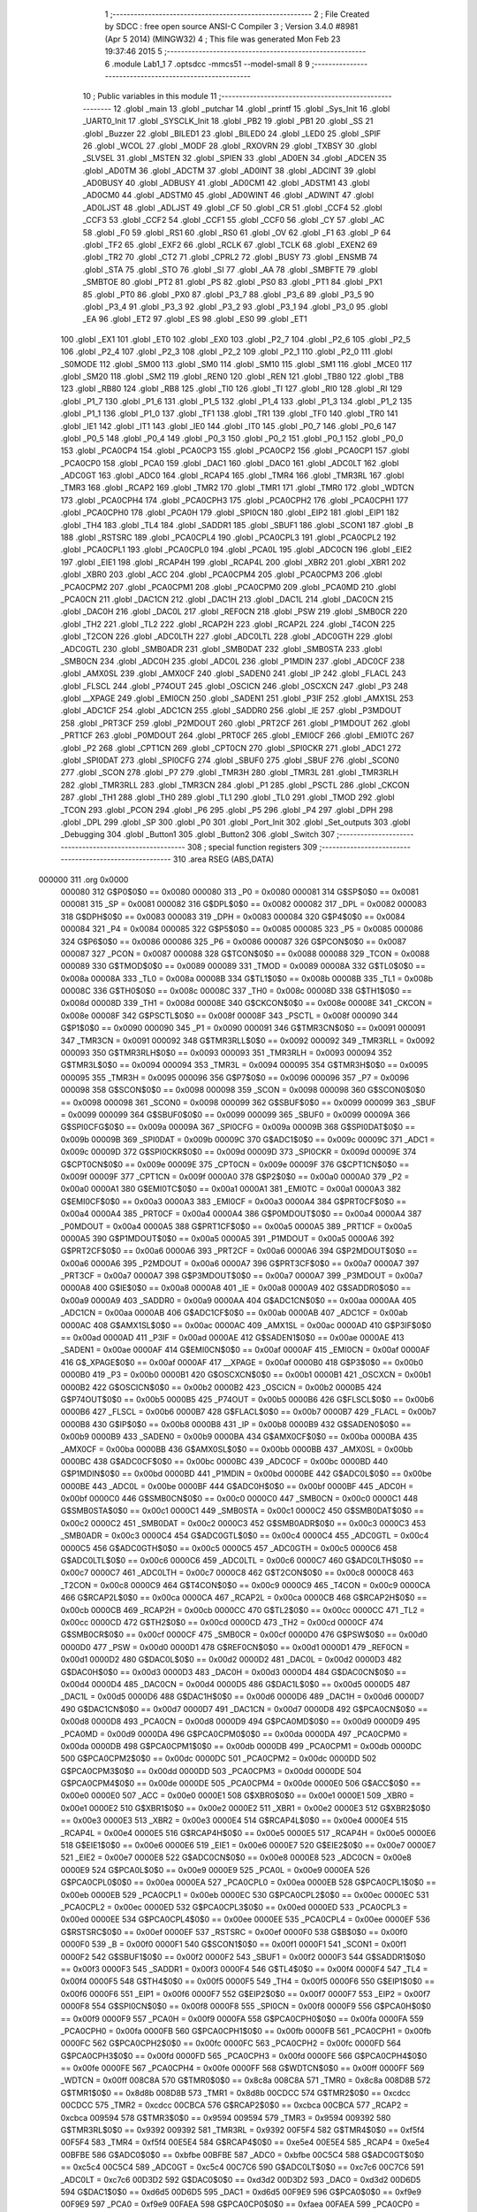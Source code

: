                                       1 ;--------------------------------------------------------
                                      2 ; File Created by SDCC : free open source ANSI-C Compiler
                                      3 ; Version 3.4.0 #8981 (Apr  5 2014) (MINGW32)
                                      4 ; This file was generated Mon Feb 23 19:37:46 2015
                                      5 ;--------------------------------------------------------
                                      6 	.module Lab1_1
                                      7 	.optsdcc -mmcs51 --model-small
                                      8 	
                                      9 ;--------------------------------------------------------
                                     10 ; Public variables in this module
                                     11 ;--------------------------------------------------------
                                     12 	.globl _main
                                     13 	.globl _putchar
                                     14 	.globl _printf
                                     15 	.globl _Sys_Init
                                     16 	.globl _UART0_Init
                                     17 	.globl _SYSCLK_Init
                                     18 	.globl _PB2
                                     19 	.globl _PB1
                                     20 	.globl _SS
                                     21 	.globl _Buzzer
                                     22 	.globl _BILED1
                                     23 	.globl _BILED0
                                     24 	.globl _LED0
                                     25 	.globl _SPIF
                                     26 	.globl _WCOL
                                     27 	.globl _MODF
                                     28 	.globl _RXOVRN
                                     29 	.globl _TXBSY
                                     30 	.globl _SLVSEL
                                     31 	.globl _MSTEN
                                     32 	.globl _SPIEN
                                     33 	.globl _AD0EN
                                     34 	.globl _ADCEN
                                     35 	.globl _AD0TM
                                     36 	.globl _ADCTM
                                     37 	.globl _AD0INT
                                     38 	.globl _ADCINT
                                     39 	.globl _AD0BUSY
                                     40 	.globl _ADBUSY
                                     41 	.globl _AD0CM1
                                     42 	.globl _ADSTM1
                                     43 	.globl _AD0CM0
                                     44 	.globl _ADSTM0
                                     45 	.globl _AD0WINT
                                     46 	.globl _ADWINT
                                     47 	.globl _AD0LJST
                                     48 	.globl _ADLJST
                                     49 	.globl _CF
                                     50 	.globl _CR
                                     51 	.globl _CCF4
                                     52 	.globl _CCF3
                                     53 	.globl _CCF2
                                     54 	.globl _CCF1
                                     55 	.globl _CCF0
                                     56 	.globl _CY
                                     57 	.globl _AC
                                     58 	.globl _F0
                                     59 	.globl _RS1
                                     60 	.globl _RS0
                                     61 	.globl _OV
                                     62 	.globl _F1
                                     63 	.globl _P
                                     64 	.globl _TF2
                                     65 	.globl _EXF2
                                     66 	.globl _RCLK
                                     67 	.globl _TCLK
                                     68 	.globl _EXEN2
                                     69 	.globl _TR2
                                     70 	.globl _CT2
                                     71 	.globl _CPRL2
                                     72 	.globl _BUSY
                                     73 	.globl _ENSMB
                                     74 	.globl _STA
                                     75 	.globl _STO
                                     76 	.globl _SI
                                     77 	.globl _AA
                                     78 	.globl _SMBFTE
                                     79 	.globl _SMBTOE
                                     80 	.globl _PT2
                                     81 	.globl _PS
                                     82 	.globl _PS0
                                     83 	.globl _PT1
                                     84 	.globl _PX1
                                     85 	.globl _PT0
                                     86 	.globl _PX0
                                     87 	.globl _P3_7
                                     88 	.globl _P3_6
                                     89 	.globl _P3_5
                                     90 	.globl _P3_4
                                     91 	.globl _P3_3
                                     92 	.globl _P3_2
                                     93 	.globl _P3_1
                                     94 	.globl _P3_0
                                     95 	.globl _EA
                                     96 	.globl _ET2
                                     97 	.globl _ES
                                     98 	.globl _ES0
                                     99 	.globl _ET1
                                    100 	.globl _EX1
                                    101 	.globl _ET0
                                    102 	.globl _EX0
                                    103 	.globl _P2_7
                                    104 	.globl _P2_6
                                    105 	.globl _P2_5
                                    106 	.globl _P2_4
                                    107 	.globl _P2_3
                                    108 	.globl _P2_2
                                    109 	.globl _P2_1
                                    110 	.globl _P2_0
                                    111 	.globl _S0MODE
                                    112 	.globl _SM00
                                    113 	.globl _SM0
                                    114 	.globl _SM10
                                    115 	.globl _SM1
                                    116 	.globl _MCE0
                                    117 	.globl _SM20
                                    118 	.globl _SM2
                                    119 	.globl _REN0
                                    120 	.globl _REN
                                    121 	.globl _TB80
                                    122 	.globl _TB8
                                    123 	.globl _RB80
                                    124 	.globl _RB8
                                    125 	.globl _TI0
                                    126 	.globl _TI
                                    127 	.globl _RI0
                                    128 	.globl _RI
                                    129 	.globl _P1_7
                                    130 	.globl _P1_6
                                    131 	.globl _P1_5
                                    132 	.globl _P1_4
                                    133 	.globl _P1_3
                                    134 	.globl _P1_2
                                    135 	.globl _P1_1
                                    136 	.globl _P1_0
                                    137 	.globl _TF1
                                    138 	.globl _TR1
                                    139 	.globl _TF0
                                    140 	.globl _TR0
                                    141 	.globl _IE1
                                    142 	.globl _IT1
                                    143 	.globl _IE0
                                    144 	.globl _IT0
                                    145 	.globl _P0_7
                                    146 	.globl _P0_6
                                    147 	.globl _P0_5
                                    148 	.globl _P0_4
                                    149 	.globl _P0_3
                                    150 	.globl _P0_2
                                    151 	.globl _P0_1
                                    152 	.globl _P0_0
                                    153 	.globl _PCA0CP4
                                    154 	.globl _PCA0CP3
                                    155 	.globl _PCA0CP2
                                    156 	.globl _PCA0CP1
                                    157 	.globl _PCA0CP0
                                    158 	.globl _PCA0
                                    159 	.globl _DAC1
                                    160 	.globl _DAC0
                                    161 	.globl _ADC0LT
                                    162 	.globl _ADC0GT
                                    163 	.globl _ADC0
                                    164 	.globl _RCAP4
                                    165 	.globl _TMR4
                                    166 	.globl _TMR3RL
                                    167 	.globl _TMR3
                                    168 	.globl _RCAP2
                                    169 	.globl _TMR2
                                    170 	.globl _TMR1
                                    171 	.globl _TMR0
                                    172 	.globl _WDTCN
                                    173 	.globl _PCA0CPH4
                                    174 	.globl _PCA0CPH3
                                    175 	.globl _PCA0CPH2
                                    176 	.globl _PCA0CPH1
                                    177 	.globl _PCA0CPH0
                                    178 	.globl _PCA0H
                                    179 	.globl _SPI0CN
                                    180 	.globl _EIP2
                                    181 	.globl _EIP1
                                    182 	.globl _TH4
                                    183 	.globl _TL4
                                    184 	.globl _SADDR1
                                    185 	.globl _SBUF1
                                    186 	.globl _SCON1
                                    187 	.globl _B
                                    188 	.globl _RSTSRC
                                    189 	.globl _PCA0CPL4
                                    190 	.globl _PCA0CPL3
                                    191 	.globl _PCA0CPL2
                                    192 	.globl _PCA0CPL1
                                    193 	.globl _PCA0CPL0
                                    194 	.globl _PCA0L
                                    195 	.globl _ADC0CN
                                    196 	.globl _EIE2
                                    197 	.globl _EIE1
                                    198 	.globl _RCAP4H
                                    199 	.globl _RCAP4L
                                    200 	.globl _XBR2
                                    201 	.globl _XBR1
                                    202 	.globl _XBR0
                                    203 	.globl _ACC
                                    204 	.globl _PCA0CPM4
                                    205 	.globl _PCA0CPM3
                                    206 	.globl _PCA0CPM2
                                    207 	.globl _PCA0CPM1
                                    208 	.globl _PCA0CPM0
                                    209 	.globl _PCA0MD
                                    210 	.globl _PCA0CN
                                    211 	.globl _DAC1CN
                                    212 	.globl _DAC1H
                                    213 	.globl _DAC1L
                                    214 	.globl _DAC0CN
                                    215 	.globl _DAC0H
                                    216 	.globl _DAC0L
                                    217 	.globl _REF0CN
                                    218 	.globl _PSW
                                    219 	.globl _SMB0CR
                                    220 	.globl _TH2
                                    221 	.globl _TL2
                                    222 	.globl _RCAP2H
                                    223 	.globl _RCAP2L
                                    224 	.globl _T4CON
                                    225 	.globl _T2CON
                                    226 	.globl _ADC0LTH
                                    227 	.globl _ADC0LTL
                                    228 	.globl _ADC0GTH
                                    229 	.globl _ADC0GTL
                                    230 	.globl _SMB0ADR
                                    231 	.globl _SMB0DAT
                                    232 	.globl _SMB0STA
                                    233 	.globl _SMB0CN
                                    234 	.globl _ADC0H
                                    235 	.globl _ADC0L
                                    236 	.globl _P1MDIN
                                    237 	.globl _ADC0CF
                                    238 	.globl _AMX0SL
                                    239 	.globl _AMX0CF
                                    240 	.globl _SADEN0
                                    241 	.globl _IP
                                    242 	.globl _FLACL
                                    243 	.globl _FLSCL
                                    244 	.globl _P74OUT
                                    245 	.globl _OSCICN
                                    246 	.globl _OSCXCN
                                    247 	.globl _P3
                                    248 	.globl __XPAGE
                                    249 	.globl _EMI0CN
                                    250 	.globl _SADEN1
                                    251 	.globl _P3IF
                                    252 	.globl _AMX1SL
                                    253 	.globl _ADC1CF
                                    254 	.globl _ADC1CN
                                    255 	.globl _SADDR0
                                    256 	.globl _IE
                                    257 	.globl _P3MDOUT
                                    258 	.globl _PRT3CF
                                    259 	.globl _P2MDOUT
                                    260 	.globl _PRT2CF
                                    261 	.globl _P1MDOUT
                                    262 	.globl _PRT1CF
                                    263 	.globl _P0MDOUT
                                    264 	.globl _PRT0CF
                                    265 	.globl _EMI0CF
                                    266 	.globl _EMI0TC
                                    267 	.globl _P2
                                    268 	.globl _CPT1CN
                                    269 	.globl _CPT0CN
                                    270 	.globl _SPI0CKR
                                    271 	.globl _ADC1
                                    272 	.globl _SPI0DAT
                                    273 	.globl _SPI0CFG
                                    274 	.globl _SBUF0
                                    275 	.globl _SBUF
                                    276 	.globl _SCON0
                                    277 	.globl _SCON
                                    278 	.globl _P7
                                    279 	.globl _TMR3H
                                    280 	.globl _TMR3L
                                    281 	.globl _TMR3RLH
                                    282 	.globl _TMR3RLL
                                    283 	.globl _TMR3CN
                                    284 	.globl _P1
                                    285 	.globl _PSCTL
                                    286 	.globl _CKCON
                                    287 	.globl _TH1
                                    288 	.globl _TH0
                                    289 	.globl _TL1
                                    290 	.globl _TL0
                                    291 	.globl _TMOD
                                    292 	.globl _TCON
                                    293 	.globl _PCON
                                    294 	.globl _P6
                                    295 	.globl _P5
                                    296 	.globl _P4
                                    297 	.globl _DPH
                                    298 	.globl _DPL
                                    299 	.globl _SP
                                    300 	.globl _P0
                                    301 	.globl _Port_Init
                                    302 	.globl _Set_outputs
                                    303 	.globl _Debugging
                                    304 	.globl _Button1
                                    305 	.globl _Button2
                                    306 	.globl _Switch
                                    307 ;--------------------------------------------------------
                                    308 ; special function registers
                                    309 ;--------------------------------------------------------
                                    310 	.area RSEG    (ABS,DATA)
      000000                        311 	.org 0x0000
                           000080   312 G$P0$0$0 == 0x0080
                           000080   313 _P0	=	0x0080
                           000081   314 G$SP$0$0 == 0x0081
                           000081   315 _SP	=	0x0081
                           000082   316 G$DPL$0$0 == 0x0082
                           000082   317 _DPL	=	0x0082
                           000083   318 G$DPH$0$0 == 0x0083
                           000083   319 _DPH	=	0x0083
                           000084   320 G$P4$0$0 == 0x0084
                           000084   321 _P4	=	0x0084
                           000085   322 G$P5$0$0 == 0x0085
                           000085   323 _P5	=	0x0085
                           000086   324 G$P6$0$0 == 0x0086
                           000086   325 _P6	=	0x0086
                           000087   326 G$PCON$0$0 == 0x0087
                           000087   327 _PCON	=	0x0087
                           000088   328 G$TCON$0$0 == 0x0088
                           000088   329 _TCON	=	0x0088
                           000089   330 G$TMOD$0$0 == 0x0089
                           000089   331 _TMOD	=	0x0089
                           00008A   332 G$TL0$0$0 == 0x008a
                           00008A   333 _TL0	=	0x008a
                           00008B   334 G$TL1$0$0 == 0x008b
                           00008B   335 _TL1	=	0x008b
                           00008C   336 G$TH0$0$0 == 0x008c
                           00008C   337 _TH0	=	0x008c
                           00008D   338 G$TH1$0$0 == 0x008d
                           00008D   339 _TH1	=	0x008d
                           00008E   340 G$CKCON$0$0 == 0x008e
                           00008E   341 _CKCON	=	0x008e
                           00008F   342 G$PSCTL$0$0 == 0x008f
                           00008F   343 _PSCTL	=	0x008f
                           000090   344 G$P1$0$0 == 0x0090
                           000090   345 _P1	=	0x0090
                           000091   346 G$TMR3CN$0$0 == 0x0091
                           000091   347 _TMR3CN	=	0x0091
                           000092   348 G$TMR3RLL$0$0 == 0x0092
                           000092   349 _TMR3RLL	=	0x0092
                           000093   350 G$TMR3RLH$0$0 == 0x0093
                           000093   351 _TMR3RLH	=	0x0093
                           000094   352 G$TMR3L$0$0 == 0x0094
                           000094   353 _TMR3L	=	0x0094
                           000095   354 G$TMR3H$0$0 == 0x0095
                           000095   355 _TMR3H	=	0x0095
                           000096   356 G$P7$0$0 == 0x0096
                           000096   357 _P7	=	0x0096
                           000098   358 G$SCON$0$0 == 0x0098
                           000098   359 _SCON	=	0x0098
                           000098   360 G$SCON0$0$0 == 0x0098
                           000098   361 _SCON0	=	0x0098
                           000099   362 G$SBUF$0$0 == 0x0099
                           000099   363 _SBUF	=	0x0099
                           000099   364 G$SBUF0$0$0 == 0x0099
                           000099   365 _SBUF0	=	0x0099
                           00009A   366 G$SPI0CFG$0$0 == 0x009a
                           00009A   367 _SPI0CFG	=	0x009a
                           00009B   368 G$SPI0DAT$0$0 == 0x009b
                           00009B   369 _SPI0DAT	=	0x009b
                           00009C   370 G$ADC1$0$0 == 0x009c
                           00009C   371 _ADC1	=	0x009c
                           00009D   372 G$SPI0CKR$0$0 == 0x009d
                           00009D   373 _SPI0CKR	=	0x009d
                           00009E   374 G$CPT0CN$0$0 == 0x009e
                           00009E   375 _CPT0CN	=	0x009e
                           00009F   376 G$CPT1CN$0$0 == 0x009f
                           00009F   377 _CPT1CN	=	0x009f
                           0000A0   378 G$P2$0$0 == 0x00a0
                           0000A0   379 _P2	=	0x00a0
                           0000A1   380 G$EMI0TC$0$0 == 0x00a1
                           0000A1   381 _EMI0TC	=	0x00a1
                           0000A3   382 G$EMI0CF$0$0 == 0x00a3
                           0000A3   383 _EMI0CF	=	0x00a3
                           0000A4   384 G$PRT0CF$0$0 == 0x00a4
                           0000A4   385 _PRT0CF	=	0x00a4
                           0000A4   386 G$P0MDOUT$0$0 == 0x00a4
                           0000A4   387 _P0MDOUT	=	0x00a4
                           0000A5   388 G$PRT1CF$0$0 == 0x00a5
                           0000A5   389 _PRT1CF	=	0x00a5
                           0000A5   390 G$P1MDOUT$0$0 == 0x00a5
                           0000A5   391 _P1MDOUT	=	0x00a5
                           0000A6   392 G$PRT2CF$0$0 == 0x00a6
                           0000A6   393 _PRT2CF	=	0x00a6
                           0000A6   394 G$P2MDOUT$0$0 == 0x00a6
                           0000A6   395 _P2MDOUT	=	0x00a6
                           0000A7   396 G$PRT3CF$0$0 == 0x00a7
                           0000A7   397 _PRT3CF	=	0x00a7
                           0000A7   398 G$P3MDOUT$0$0 == 0x00a7
                           0000A7   399 _P3MDOUT	=	0x00a7
                           0000A8   400 G$IE$0$0 == 0x00a8
                           0000A8   401 _IE	=	0x00a8
                           0000A9   402 G$SADDR0$0$0 == 0x00a9
                           0000A9   403 _SADDR0	=	0x00a9
                           0000AA   404 G$ADC1CN$0$0 == 0x00aa
                           0000AA   405 _ADC1CN	=	0x00aa
                           0000AB   406 G$ADC1CF$0$0 == 0x00ab
                           0000AB   407 _ADC1CF	=	0x00ab
                           0000AC   408 G$AMX1SL$0$0 == 0x00ac
                           0000AC   409 _AMX1SL	=	0x00ac
                           0000AD   410 G$P3IF$0$0 == 0x00ad
                           0000AD   411 _P3IF	=	0x00ad
                           0000AE   412 G$SADEN1$0$0 == 0x00ae
                           0000AE   413 _SADEN1	=	0x00ae
                           0000AF   414 G$EMI0CN$0$0 == 0x00af
                           0000AF   415 _EMI0CN	=	0x00af
                           0000AF   416 G$_XPAGE$0$0 == 0x00af
                           0000AF   417 __XPAGE	=	0x00af
                           0000B0   418 G$P3$0$0 == 0x00b0
                           0000B0   419 _P3	=	0x00b0
                           0000B1   420 G$OSCXCN$0$0 == 0x00b1
                           0000B1   421 _OSCXCN	=	0x00b1
                           0000B2   422 G$OSCICN$0$0 == 0x00b2
                           0000B2   423 _OSCICN	=	0x00b2
                           0000B5   424 G$P74OUT$0$0 == 0x00b5
                           0000B5   425 _P74OUT	=	0x00b5
                           0000B6   426 G$FLSCL$0$0 == 0x00b6
                           0000B6   427 _FLSCL	=	0x00b6
                           0000B7   428 G$FLACL$0$0 == 0x00b7
                           0000B7   429 _FLACL	=	0x00b7
                           0000B8   430 G$IP$0$0 == 0x00b8
                           0000B8   431 _IP	=	0x00b8
                           0000B9   432 G$SADEN0$0$0 == 0x00b9
                           0000B9   433 _SADEN0	=	0x00b9
                           0000BA   434 G$AMX0CF$0$0 == 0x00ba
                           0000BA   435 _AMX0CF	=	0x00ba
                           0000BB   436 G$AMX0SL$0$0 == 0x00bb
                           0000BB   437 _AMX0SL	=	0x00bb
                           0000BC   438 G$ADC0CF$0$0 == 0x00bc
                           0000BC   439 _ADC0CF	=	0x00bc
                           0000BD   440 G$P1MDIN$0$0 == 0x00bd
                           0000BD   441 _P1MDIN	=	0x00bd
                           0000BE   442 G$ADC0L$0$0 == 0x00be
                           0000BE   443 _ADC0L	=	0x00be
                           0000BF   444 G$ADC0H$0$0 == 0x00bf
                           0000BF   445 _ADC0H	=	0x00bf
                           0000C0   446 G$SMB0CN$0$0 == 0x00c0
                           0000C0   447 _SMB0CN	=	0x00c0
                           0000C1   448 G$SMB0STA$0$0 == 0x00c1
                           0000C1   449 _SMB0STA	=	0x00c1
                           0000C2   450 G$SMB0DAT$0$0 == 0x00c2
                           0000C2   451 _SMB0DAT	=	0x00c2
                           0000C3   452 G$SMB0ADR$0$0 == 0x00c3
                           0000C3   453 _SMB0ADR	=	0x00c3
                           0000C4   454 G$ADC0GTL$0$0 == 0x00c4
                           0000C4   455 _ADC0GTL	=	0x00c4
                           0000C5   456 G$ADC0GTH$0$0 == 0x00c5
                           0000C5   457 _ADC0GTH	=	0x00c5
                           0000C6   458 G$ADC0LTL$0$0 == 0x00c6
                           0000C6   459 _ADC0LTL	=	0x00c6
                           0000C7   460 G$ADC0LTH$0$0 == 0x00c7
                           0000C7   461 _ADC0LTH	=	0x00c7
                           0000C8   462 G$T2CON$0$0 == 0x00c8
                           0000C8   463 _T2CON	=	0x00c8
                           0000C9   464 G$T4CON$0$0 == 0x00c9
                           0000C9   465 _T4CON	=	0x00c9
                           0000CA   466 G$RCAP2L$0$0 == 0x00ca
                           0000CA   467 _RCAP2L	=	0x00ca
                           0000CB   468 G$RCAP2H$0$0 == 0x00cb
                           0000CB   469 _RCAP2H	=	0x00cb
                           0000CC   470 G$TL2$0$0 == 0x00cc
                           0000CC   471 _TL2	=	0x00cc
                           0000CD   472 G$TH2$0$0 == 0x00cd
                           0000CD   473 _TH2	=	0x00cd
                           0000CF   474 G$SMB0CR$0$0 == 0x00cf
                           0000CF   475 _SMB0CR	=	0x00cf
                           0000D0   476 G$PSW$0$0 == 0x00d0
                           0000D0   477 _PSW	=	0x00d0
                           0000D1   478 G$REF0CN$0$0 == 0x00d1
                           0000D1   479 _REF0CN	=	0x00d1
                           0000D2   480 G$DAC0L$0$0 == 0x00d2
                           0000D2   481 _DAC0L	=	0x00d2
                           0000D3   482 G$DAC0H$0$0 == 0x00d3
                           0000D3   483 _DAC0H	=	0x00d3
                           0000D4   484 G$DAC0CN$0$0 == 0x00d4
                           0000D4   485 _DAC0CN	=	0x00d4
                           0000D5   486 G$DAC1L$0$0 == 0x00d5
                           0000D5   487 _DAC1L	=	0x00d5
                           0000D6   488 G$DAC1H$0$0 == 0x00d6
                           0000D6   489 _DAC1H	=	0x00d6
                           0000D7   490 G$DAC1CN$0$0 == 0x00d7
                           0000D7   491 _DAC1CN	=	0x00d7
                           0000D8   492 G$PCA0CN$0$0 == 0x00d8
                           0000D8   493 _PCA0CN	=	0x00d8
                           0000D9   494 G$PCA0MD$0$0 == 0x00d9
                           0000D9   495 _PCA0MD	=	0x00d9
                           0000DA   496 G$PCA0CPM0$0$0 == 0x00da
                           0000DA   497 _PCA0CPM0	=	0x00da
                           0000DB   498 G$PCA0CPM1$0$0 == 0x00db
                           0000DB   499 _PCA0CPM1	=	0x00db
                           0000DC   500 G$PCA0CPM2$0$0 == 0x00dc
                           0000DC   501 _PCA0CPM2	=	0x00dc
                           0000DD   502 G$PCA0CPM3$0$0 == 0x00dd
                           0000DD   503 _PCA0CPM3	=	0x00dd
                           0000DE   504 G$PCA0CPM4$0$0 == 0x00de
                           0000DE   505 _PCA0CPM4	=	0x00de
                           0000E0   506 G$ACC$0$0 == 0x00e0
                           0000E0   507 _ACC	=	0x00e0
                           0000E1   508 G$XBR0$0$0 == 0x00e1
                           0000E1   509 _XBR0	=	0x00e1
                           0000E2   510 G$XBR1$0$0 == 0x00e2
                           0000E2   511 _XBR1	=	0x00e2
                           0000E3   512 G$XBR2$0$0 == 0x00e3
                           0000E3   513 _XBR2	=	0x00e3
                           0000E4   514 G$RCAP4L$0$0 == 0x00e4
                           0000E4   515 _RCAP4L	=	0x00e4
                           0000E5   516 G$RCAP4H$0$0 == 0x00e5
                           0000E5   517 _RCAP4H	=	0x00e5
                           0000E6   518 G$EIE1$0$0 == 0x00e6
                           0000E6   519 _EIE1	=	0x00e6
                           0000E7   520 G$EIE2$0$0 == 0x00e7
                           0000E7   521 _EIE2	=	0x00e7
                           0000E8   522 G$ADC0CN$0$0 == 0x00e8
                           0000E8   523 _ADC0CN	=	0x00e8
                           0000E9   524 G$PCA0L$0$0 == 0x00e9
                           0000E9   525 _PCA0L	=	0x00e9
                           0000EA   526 G$PCA0CPL0$0$0 == 0x00ea
                           0000EA   527 _PCA0CPL0	=	0x00ea
                           0000EB   528 G$PCA0CPL1$0$0 == 0x00eb
                           0000EB   529 _PCA0CPL1	=	0x00eb
                           0000EC   530 G$PCA0CPL2$0$0 == 0x00ec
                           0000EC   531 _PCA0CPL2	=	0x00ec
                           0000ED   532 G$PCA0CPL3$0$0 == 0x00ed
                           0000ED   533 _PCA0CPL3	=	0x00ed
                           0000EE   534 G$PCA0CPL4$0$0 == 0x00ee
                           0000EE   535 _PCA0CPL4	=	0x00ee
                           0000EF   536 G$RSTSRC$0$0 == 0x00ef
                           0000EF   537 _RSTSRC	=	0x00ef
                           0000F0   538 G$B$0$0 == 0x00f0
                           0000F0   539 _B	=	0x00f0
                           0000F1   540 G$SCON1$0$0 == 0x00f1
                           0000F1   541 _SCON1	=	0x00f1
                           0000F2   542 G$SBUF1$0$0 == 0x00f2
                           0000F2   543 _SBUF1	=	0x00f2
                           0000F3   544 G$SADDR1$0$0 == 0x00f3
                           0000F3   545 _SADDR1	=	0x00f3
                           0000F4   546 G$TL4$0$0 == 0x00f4
                           0000F4   547 _TL4	=	0x00f4
                           0000F5   548 G$TH4$0$0 == 0x00f5
                           0000F5   549 _TH4	=	0x00f5
                           0000F6   550 G$EIP1$0$0 == 0x00f6
                           0000F6   551 _EIP1	=	0x00f6
                           0000F7   552 G$EIP2$0$0 == 0x00f7
                           0000F7   553 _EIP2	=	0x00f7
                           0000F8   554 G$SPI0CN$0$0 == 0x00f8
                           0000F8   555 _SPI0CN	=	0x00f8
                           0000F9   556 G$PCA0H$0$0 == 0x00f9
                           0000F9   557 _PCA0H	=	0x00f9
                           0000FA   558 G$PCA0CPH0$0$0 == 0x00fa
                           0000FA   559 _PCA0CPH0	=	0x00fa
                           0000FB   560 G$PCA0CPH1$0$0 == 0x00fb
                           0000FB   561 _PCA0CPH1	=	0x00fb
                           0000FC   562 G$PCA0CPH2$0$0 == 0x00fc
                           0000FC   563 _PCA0CPH2	=	0x00fc
                           0000FD   564 G$PCA0CPH3$0$0 == 0x00fd
                           0000FD   565 _PCA0CPH3	=	0x00fd
                           0000FE   566 G$PCA0CPH4$0$0 == 0x00fe
                           0000FE   567 _PCA0CPH4	=	0x00fe
                           0000FF   568 G$WDTCN$0$0 == 0x00ff
                           0000FF   569 _WDTCN	=	0x00ff
                           008C8A   570 G$TMR0$0$0 == 0x8c8a
                           008C8A   571 _TMR0	=	0x8c8a
                           008D8B   572 G$TMR1$0$0 == 0x8d8b
                           008D8B   573 _TMR1	=	0x8d8b
                           00CDCC   574 G$TMR2$0$0 == 0xcdcc
                           00CDCC   575 _TMR2	=	0xcdcc
                           00CBCA   576 G$RCAP2$0$0 == 0xcbca
                           00CBCA   577 _RCAP2	=	0xcbca
                           009594   578 G$TMR3$0$0 == 0x9594
                           009594   579 _TMR3	=	0x9594
                           009392   580 G$TMR3RL$0$0 == 0x9392
                           009392   581 _TMR3RL	=	0x9392
                           00F5F4   582 G$TMR4$0$0 == 0xf5f4
                           00F5F4   583 _TMR4	=	0xf5f4
                           00E5E4   584 G$RCAP4$0$0 == 0xe5e4
                           00E5E4   585 _RCAP4	=	0xe5e4
                           00BFBE   586 G$ADC0$0$0 == 0xbfbe
                           00BFBE   587 _ADC0	=	0xbfbe
                           00C5C4   588 G$ADC0GT$0$0 == 0xc5c4
                           00C5C4   589 _ADC0GT	=	0xc5c4
                           00C7C6   590 G$ADC0LT$0$0 == 0xc7c6
                           00C7C6   591 _ADC0LT	=	0xc7c6
                           00D3D2   592 G$DAC0$0$0 == 0xd3d2
                           00D3D2   593 _DAC0	=	0xd3d2
                           00D6D5   594 G$DAC1$0$0 == 0xd6d5
                           00D6D5   595 _DAC1	=	0xd6d5
                           00F9E9   596 G$PCA0$0$0 == 0xf9e9
                           00F9E9   597 _PCA0	=	0xf9e9
                           00FAEA   598 G$PCA0CP0$0$0 == 0xfaea
                           00FAEA   599 _PCA0CP0	=	0xfaea
                           00FBEB   600 G$PCA0CP1$0$0 == 0xfbeb
                           00FBEB   601 _PCA0CP1	=	0xfbeb
                           00FCEC   602 G$PCA0CP2$0$0 == 0xfcec
                           00FCEC   603 _PCA0CP2	=	0xfcec
                           00FDED   604 G$PCA0CP3$0$0 == 0xfded
                           00FDED   605 _PCA0CP3	=	0xfded
                           00FEEE   606 G$PCA0CP4$0$0 == 0xfeee
                           00FEEE   607 _PCA0CP4	=	0xfeee
                                    608 ;--------------------------------------------------------
                                    609 ; special function bits
                                    610 ;--------------------------------------------------------
                                    611 	.area RSEG    (ABS,DATA)
      000000                        612 	.org 0x0000
                           000080   613 G$P0_0$0$0 == 0x0080
                           000080   614 _P0_0	=	0x0080
                           000081   615 G$P0_1$0$0 == 0x0081
                           000081   616 _P0_1	=	0x0081
                           000082   617 G$P0_2$0$0 == 0x0082
                           000082   618 _P0_2	=	0x0082
                           000083   619 G$P0_3$0$0 == 0x0083
                           000083   620 _P0_3	=	0x0083
                           000084   621 G$P0_4$0$0 == 0x0084
                           000084   622 _P0_4	=	0x0084
                           000085   623 G$P0_5$0$0 == 0x0085
                           000085   624 _P0_5	=	0x0085
                           000086   625 G$P0_6$0$0 == 0x0086
                           000086   626 _P0_6	=	0x0086
                           000087   627 G$P0_7$0$0 == 0x0087
                           000087   628 _P0_7	=	0x0087
                           000088   629 G$IT0$0$0 == 0x0088
                           000088   630 _IT0	=	0x0088
                           000089   631 G$IE0$0$0 == 0x0089
                           000089   632 _IE0	=	0x0089
                           00008A   633 G$IT1$0$0 == 0x008a
                           00008A   634 _IT1	=	0x008a
                           00008B   635 G$IE1$0$0 == 0x008b
                           00008B   636 _IE1	=	0x008b
                           00008C   637 G$TR0$0$0 == 0x008c
                           00008C   638 _TR0	=	0x008c
                           00008D   639 G$TF0$0$0 == 0x008d
                           00008D   640 _TF0	=	0x008d
                           00008E   641 G$TR1$0$0 == 0x008e
                           00008E   642 _TR1	=	0x008e
                           00008F   643 G$TF1$0$0 == 0x008f
                           00008F   644 _TF1	=	0x008f
                           000090   645 G$P1_0$0$0 == 0x0090
                           000090   646 _P1_0	=	0x0090
                           000091   647 G$P1_1$0$0 == 0x0091
                           000091   648 _P1_1	=	0x0091
                           000092   649 G$P1_2$0$0 == 0x0092
                           000092   650 _P1_2	=	0x0092
                           000093   651 G$P1_3$0$0 == 0x0093
                           000093   652 _P1_3	=	0x0093
                           000094   653 G$P1_4$0$0 == 0x0094
                           000094   654 _P1_4	=	0x0094
                           000095   655 G$P1_5$0$0 == 0x0095
                           000095   656 _P1_5	=	0x0095
                           000096   657 G$P1_6$0$0 == 0x0096
                           000096   658 _P1_6	=	0x0096
                           000097   659 G$P1_7$0$0 == 0x0097
                           000097   660 _P1_7	=	0x0097
                           000098   661 G$RI$0$0 == 0x0098
                           000098   662 _RI	=	0x0098
                           000098   663 G$RI0$0$0 == 0x0098
                           000098   664 _RI0	=	0x0098
                           000099   665 G$TI$0$0 == 0x0099
                           000099   666 _TI	=	0x0099
                           000099   667 G$TI0$0$0 == 0x0099
                           000099   668 _TI0	=	0x0099
                           00009A   669 G$RB8$0$0 == 0x009a
                           00009A   670 _RB8	=	0x009a
                           00009A   671 G$RB80$0$0 == 0x009a
                           00009A   672 _RB80	=	0x009a
                           00009B   673 G$TB8$0$0 == 0x009b
                           00009B   674 _TB8	=	0x009b
                           00009B   675 G$TB80$0$0 == 0x009b
                           00009B   676 _TB80	=	0x009b
                           00009C   677 G$REN$0$0 == 0x009c
                           00009C   678 _REN	=	0x009c
                           00009C   679 G$REN0$0$0 == 0x009c
                           00009C   680 _REN0	=	0x009c
                           00009D   681 G$SM2$0$0 == 0x009d
                           00009D   682 _SM2	=	0x009d
                           00009D   683 G$SM20$0$0 == 0x009d
                           00009D   684 _SM20	=	0x009d
                           00009D   685 G$MCE0$0$0 == 0x009d
                           00009D   686 _MCE0	=	0x009d
                           00009E   687 G$SM1$0$0 == 0x009e
                           00009E   688 _SM1	=	0x009e
                           00009E   689 G$SM10$0$0 == 0x009e
                           00009E   690 _SM10	=	0x009e
                           00009F   691 G$SM0$0$0 == 0x009f
                           00009F   692 _SM0	=	0x009f
                           00009F   693 G$SM00$0$0 == 0x009f
                           00009F   694 _SM00	=	0x009f
                           00009F   695 G$S0MODE$0$0 == 0x009f
                           00009F   696 _S0MODE	=	0x009f
                           0000A0   697 G$P2_0$0$0 == 0x00a0
                           0000A0   698 _P2_0	=	0x00a0
                           0000A1   699 G$P2_1$0$0 == 0x00a1
                           0000A1   700 _P2_1	=	0x00a1
                           0000A2   701 G$P2_2$0$0 == 0x00a2
                           0000A2   702 _P2_2	=	0x00a2
                           0000A3   703 G$P2_3$0$0 == 0x00a3
                           0000A3   704 _P2_3	=	0x00a3
                           0000A4   705 G$P2_4$0$0 == 0x00a4
                           0000A4   706 _P2_4	=	0x00a4
                           0000A5   707 G$P2_5$0$0 == 0x00a5
                           0000A5   708 _P2_5	=	0x00a5
                           0000A6   709 G$P2_6$0$0 == 0x00a6
                           0000A6   710 _P2_6	=	0x00a6
                           0000A7   711 G$P2_7$0$0 == 0x00a7
                           0000A7   712 _P2_7	=	0x00a7
                           0000A8   713 G$EX0$0$0 == 0x00a8
                           0000A8   714 _EX0	=	0x00a8
                           0000A9   715 G$ET0$0$0 == 0x00a9
                           0000A9   716 _ET0	=	0x00a9
                           0000AA   717 G$EX1$0$0 == 0x00aa
                           0000AA   718 _EX1	=	0x00aa
                           0000AB   719 G$ET1$0$0 == 0x00ab
                           0000AB   720 _ET1	=	0x00ab
                           0000AC   721 G$ES0$0$0 == 0x00ac
                           0000AC   722 _ES0	=	0x00ac
                           0000AC   723 G$ES$0$0 == 0x00ac
                           0000AC   724 _ES	=	0x00ac
                           0000AD   725 G$ET2$0$0 == 0x00ad
                           0000AD   726 _ET2	=	0x00ad
                           0000AF   727 G$EA$0$0 == 0x00af
                           0000AF   728 _EA	=	0x00af
                           0000B0   729 G$P3_0$0$0 == 0x00b0
                           0000B0   730 _P3_0	=	0x00b0
                           0000B1   731 G$P3_1$0$0 == 0x00b1
                           0000B1   732 _P3_1	=	0x00b1
                           0000B2   733 G$P3_2$0$0 == 0x00b2
                           0000B2   734 _P3_2	=	0x00b2
                           0000B3   735 G$P3_3$0$0 == 0x00b3
                           0000B3   736 _P3_3	=	0x00b3
                           0000B4   737 G$P3_4$0$0 == 0x00b4
                           0000B4   738 _P3_4	=	0x00b4
                           0000B5   739 G$P3_5$0$0 == 0x00b5
                           0000B5   740 _P3_5	=	0x00b5
                           0000B6   741 G$P3_6$0$0 == 0x00b6
                           0000B6   742 _P3_6	=	0x00b6
                           0000B7   743 G$P3_7$0$0 == 0x00b7
                           0000B7   744 _P3_7	=	0x00b7
                           0000B8   745 G$PX0$0$0 == 0x00b8
                           0000B8   746 _PX0	=	0x00b8
                           0000B9   747 G$PT0$0$0 == 0x00b9
                           0000B9   748 _PT0	=	0x00b9
                           0000BA   749 G$PX1$0$0 == 0x00ba
                           0000BA   750 _PX1	=	0x00ba
                           0000BB   751 G$PT1$0$0 == 0x00bb
                           0000BB   752 _PT1	=	0x00bb
                           0000BC   753 G$PS0$0$0 == 0x00bc
                           0000BC   754 _PS0	=	0x00bc
                           0000BC   755 G$PS$0$0 == 0x00bc
                           0000BC   756 _PS	=	0x00bc
                           0000BD   757 G$PT2$0$0 == 0x00bd
                           0000BD   758 _PT2	=	0x00bd
                           0000C0   759 G$SMBTOE$0$0 == 0x00c0
                           0000C0   760 _SMBTOE	=	0x00c0
                           0000C1   761 G$SMBFTE$0$0 == 0x00c1
                           0000C1   762 _SMBFTE	=	0x00c1
                           0000C2   763 G$AA$0$0 == 0x00c2
                           0000C2   764 _AA	=	0x00c2
                           0000C3   765 G$SI$0$0 == 0x00c3
                           0000C3   766 _SI	=	0x00c3
                           0000C4   767 G$STO$0$0 == 0x00c4
                           0000C4   768 _STO	=	0x00c4
                           0000C5   769 G$STA$0$0 == 0x00c5
                           0000C5   770 _STA	=	0x00c5
                           0000C6   771 G$ENSMB$0$0 == 0x00c6
                           0000C6   772 _ENSMB	=	0x00c6
                           0000C7   773 G$BUSY$0$0 == 0x00c7
                           0000C7   774 _BUSY	=	0x00c7
                           0000C8   775 G$CPRL2$0$0 == 0x00c8
                           0000C8   776 _CPRL2	=	0x00c8
                           0000C9   777 G$CT2$0$0 == 0x00c9
                           0000C9   778 _CT2	=	0x00c9
                           0000CA   779 G$TR2$0$0 == 0x00ca
                           0000CA   780 _TR2	=	0x00ca
                           0000CB   781 G$EXEN2$0$0 == 0x00cb
                           0000CB   782 _EXEN2	=	0x00cb
                           0000CC   783 G$TCLK$0$0 == 0x00cc
                           0000CC   784 _TCLK	=	0x00cc
                           0000CD   785 G$RCLK$0$0 == 0x00cd
                           0000CD   786 _RCLK	=	0x00cd
                           0000CE   787 G$EXF2$0$0 == 0x00ce
                           0000CE   788 _EXF2	=	0x00ce
                           0000CF   789 G$TF2$0$0 == 0x00cf
                           0000CF   790 _TF2	=	0x00cf
                           0000D0   791 G$P$0$0 == 0x00d0
                           0000D0   792 _P	=	0x00d0
                           0000D1   793 G$F1$0$0 == 0x00d1
                           0000D1   794 _F1	=	0x00d1
                           0000D2   795 G$OV$0$0 == 0x00d2
                           0000D2   796 _OV	=	0x00d2
                           0000D3   797 G$RS0$0$0 == 0x00d3
                           0000D3   798 _RS0	=	0x00d3
                           0000D4   799 G$RS1$0$0 == 0x00d4
                           0000D4   800 _RS1	=	0x00d4
                           0000D5   801 G$F0$0$0 == 0x00d5
                           0000D5   802 _F0	=	0x00d5
                           0000D6   803 G$AC$0$0 == 0x00d6
                           0000D6   804 _AC	=	0x00d6
                           0000D7   805 G$CY$0$0 == 0x00d7
                           0000D7   806 _CY	=	0x00d7
                           0000D8   807 G$CCF0$0$0 == 0x00d8
                           0000D8   808 _CCF0	=	0x00d8
                           0000D9   809 G$CCF1$0$0 == 0x00d9
                           0000D9   810 _CCF1	=	0x00d9
                           0000DA   811 G$CCF2$0$0 == 0x00da
                           0000DA   812 _CCF2	=	0x00da
                           0000DB   813 G$CCF3$0$0 == 0x00db
                           0000DB   814 _CCF3	=	0x00db
                           0000DC   815 G$CCF4$0$0 == 0x00dc
                           0000DC   816 _CCF4	=	0x00dc
                           0000DE   817 G$CR$0$0 == 0x00de
                           0000DE   818 _CR	=	0x00de
                           0000DF   819 G$CF$0$0 == 0x00df
                           0000DF   820 _CF	=	0x00df
                           0000E8   821 G$ADLJST$0$0 == 0x00e8
                           0000E8   822 _ADLJST	=	0x00e8
                           0000E8   823 G$AD0LJST$0$0 == 0x00e8
                           0000E8   824 _AD0LJST	=	0x00e8
                           0000E9   825 G$ADWINT$0$0 == 0x00e9
                           0000E9   826 _ADWINT	=	0x00e9
                           0000E9   827 G$AD0WINT$0$0 == 0x00e9
                           0000E9   828 _AD0WINT	=	0x00e9
                           0000EA   829 G$ADSTM0$0$0 == 0x00ea
                           0000EA   830 _ADSTM0	=	0x00ea
                           0000EA   831 G$AD0CM0$0$0 == 0x00ea
                           0000EA   832 _AD0CM0	=	0x00ea
                           0000EB   833 G$ADSTM1$0$0 == 0x00eb
                           0000EB   834 _ADSTM1	=	0x00eb
                           0000EB   835 G$AD0CM1$0$0 == 0x00eb
                           0000EB   836 _AD0CM1	=	0x00eb
                           0000EC   837 G$ADBUSY$0$0 == 0x00ec
                           0000EC   838 _ADBUSY	=	0x00ec
                           0000EC   839 G$AD0BUSY$0$0 == 0x00ec
                           0000EC   840 _AD0BUSY	=	0x00ec
                           0000ED   841 G$ADCINT$0$0 == 0x00ed
                           0000ED   842 _ADCINT	=	0x00ed
                           0000ED   843 G$AD0INT$0$0 == 0x00ed
                           0000ED   844 _AD0INT	=	0x00ed
                           0000EE   845 G$ADCTM$0$0 == 0x00ee
                           0000EE   846 _ADCTM	=	0x00ee
                           0000EE   847 G$AD0TM$0$0 == 0x00ee
                           0000EE   848 _AD0TM	=	0x00ee
                           0000EF   849 G$ADCEN$0$0 == 0x00ef
                           0000EF   850 _ADCEN	=	0x00ef
                           0000EF   851 G$AD0EN$0$0 == 0x00ef
                           0000EF   852 _AD0EN	=	0x00ef
                           0000F8   853 G$SPIEN$0$0 == 0x00f8
                           0000F8   854 _SPIEN	=	0x00f8
                           0000F9   855 G$MSTEN$0$0 == 0x00f9
                           0000F9   856 _MSTEN	=	0x00f9
                           0000FA   857 G$SLVSEL$0$0 == 0x00fa
                           0000FA   858 _SLVSEL	=	0x00fa
                           0000FB   859 G$TXBSY$0$0 == 0x00fb
                           0000FB   860 _TXBSY	=	0x00fb
                           0000FC   861 G$RXOVRN$0$0 == 0x00fc
                           0000FC   862 _RXOVRN	=	0x00fc
                           0000FD   863 G$MODF$0$0 == 0x00fd
                           0000FD   864 _MODF	=	0x00fd
                           0000FE   865 G$WCOL$0$0 == 0x00fe
                           0000FE   866 _WCOL	=	0x00fe
                           0000FF   867 G$SPIF$0$0 == 0x00ff
                           0000FF   868 _SPIF	=	0x00ff
                           0000B6   869 G$LED0$0$0 == 0x00b6
                           0000B6   870 _LED0	=	0x00b6
                           0000B3   871 G$BILED0$0$0 == 0x00b3
                           0000B3   872 _BILED0	=	0x00b3
                           0000B4   873 G$BILED1$0$0 == 0x00b4
                           0000B4   874 _BILED1	=	0x00b4
                           0000B7   875 G$Buzzer$0$0 == 0x00b7
                           0000B7   876 _Buzzer	=	0x00b7
                           0000A0   877 G$SS$0$0 == 0x00a0
                           0000A0   878 _SS	=	0x00a0
                           0000B0   879 G$PB1$0$0 == 0x00b0
                           0000B0   880 _PB1	=	0x00b0
                           0000B1   881 G$PB2$0$0 == 0x00b1
                           0000B1   882 _PB2	=	0x00b1
                                    883 ;--------------------------------------------------------
                                    884 ; overlayable register banks
                                    885 ;--------------------------------------------------------
                                    886 	.area REG_BANK_0	(REL,OVR,DATA)
      000000                        887 	.ds 8
                                    888 ;--------------------------------------------------------
                                    889 ; internal ram data
                                    890 ;--------------------------------------------------------
                                    891 	.area DSEG    (DATA)
                                    892 ;--------------------------------------------------------
                                    893 ; overlayable items in internal ram 
                                    894 ;--------------------------------------------------------
                                    895 	.area	OSEG    (OVR,DATA)
                                    896 	.area	OSEG    (OVR,DATA)
                                    897 ;--------------------------------------------------------
                                    898 ; Stack segment in internal ram 
                                    899 ;--------------------------------------------------------
                                    900 	.area	SSEG
      00003C                        901 __start__stack:
      00003C                        902 	.ds	1
                                    903 
                                    904 ;--------------------------------------------------------
                                    905 ; indirectly addressable internal ram data
                                    906 ;--------------------------------------------------------
                                    907 	.area ISEG    (DATA)
                                    908 ;--------------------------------------------------------
                                    909 ; absolute internal ram data
                                    910 ;--------------------------------------------------------
                                    911 	.area IABS    (ABS,DATA)
                                    912 	.area IABS    (ABS,DATA)
                                    913 ;--------------------------------------------------------
                                    914 ; bit data
                                    915 ;--------------------------------------------------------
                                    916 	.area BSEG    (BIT)
                                    917 ;--------------------------------------------------------
                                    918 ; paged external ram data
                                    919 ;--------------------------------------------------------
                                    920 	.area PSEG    (PAG,XDATA)
                                    921 ;--------------------------------------------------------
                                    922 ; external ram data
                                    923 ;--------------------------------------------------------
                                    924 	.area XSEG    (XDATA)
                                    925 ;--------------------------------------------------------
                                    926 ; absolute external ram data
                                    927 ;--------------------------------------------------------
                                    928 	.area XABS    (ABS,XDATA)
                                    929 ;--------------------------------------------------------
                                    930 ; external initialized ram data
                                    931 ;--------------------------------------------------------
                                    932 	.area XISEG   (XDATA)
                                    933 	.area HOME    (CODE)
                                    934 	.area GSINIT0 (CODE)
                                    935 	.area GSINIT1 (CODE)
                                    936 	.area GSINIT2 (CODE)
                                    937 	.area GSINIT3 (CODE)
                                    938 	.area GSINIT4 (CODE)
                                    939 	.area GSINIT5 (CODE)
                                    940 	.area GSINIT  (CODE)
                                    941 	.area GSFINAL (CODE)
                                    942 	.area CSEG    (CODE)
                                    943 ;--------------------------------------------------------
                                    944 ; interrupt vector 
                                    945 ;--------------------------------------------------------
                                    946 	.area HOME    (CODE)
      000000                        947 __interrupt_vect:
      000000 02 00 06         [24]  948 	ljmp	__sdcc_gsinit_startup
                                    949 ;--------------------------------------------------------
                                    950 ; global & static initialisations
                                    951 ;--------------------------------------------------------
                                    952 	.area HOME    (CODE)
                                    953 	.area GSINIT  (CODE)
                                    954 	.area GSFINAL (CODE)
                                    955 	.area GSINIT  (CODE)
                                    956 	.globl __sdcc_gsinit_startup
                                    957 	.globl __sdcc_program_startup
                                    958 	.globl __start__stack
                                    959 	.globl __mcs51_genXINIT
                                    960 	.globl __mcs51_genXRAMCLEAR
                                    961 	.globl __mcs51_genRAMCLEAR
                                    962 	.area GSFINAL (CODE)
      00005F 02 00 03         [24]  963 	ljmp	__sdcc_program_startup
                                    964 ;--------------------------------------------------------
                                    965 ; Home
                                    966 ;--------------------------------------------------------
                                    967 	.area HOME    (CODE)
                                    968 	.area HOME    (CODE)
      000003                        969 __sdcc_program_startup:
      000003 02 00 BE         [24]  970 	ljmp	_main
                                    971 ;	return from main will return to caller
                                    972 ;--------------------------------------------------------
                                    973 ; code
                                    974 ;--------------------------------------------------------
                                    975 	.area CSEG    (CODE)
                                    976 ;------------------------------------------------------------
                                    977 ;Allocation info for local variables in function 'SYSCLK_Init'
                                    978 ;------------------------------------------------------------
                                    979 ;i                         Allocated to registers 
                                    980 ;------------------------------------------------------------
                           000000   981 	G$SYSCLK_Init$0$0 ==.
                           000000   982 	C$c8051_SDCC.h$42$0$0 ==.
                                    983 ;	C:/Program Files (x86)/SDCC/bin/../include/mcs51/c8051_SDCC.h:42: void SYSCLK_Init(void)
                                    984 ;	-----------------------------------------
                                    985 ;	 function SYSCLK_Init
                                    986 ;	-----------------------------------------
      000062                        987 _SYSCLK_Init:
                           000007   988 	ar7 = 0x07
                           000006   989 	ar6 = 0x06
                           000005   990 	ar5 = 0x05
                           000004   991 	ar4 = 0x04
                           000003   992 	ar3 = 0x03
                           000002   993 	ar2 = 0x02
                           000001   994 	ar1 = 0x01
                           000000   995 	ar0 = 0x00
                           000000   996 	C$c8051_SDCC.h$46$1$2 ==.
                                    997 ;	C:/Program Files (x86)/SDCC/bin/../include/mcs51/c8051_SDCC.h:46: OSCXCN = 0x67;                      // start external oscillator with
      000062 75 B1 67         [24]  998 	mov	_OSCXCN,#0x67
                           000003   999 	C$c8051_SDCC.h$49$1$2 ==.
                                   1000 ;	C:/Program Files (x86)/SDCC/bin/../include/mcs51/c8051_SDCC.h:49: for (i=0; i < 256; i++);            // wait for oscillator to start
      000065 7E 00            [12] 1001 	mov	r6,#0x00
      000067 7F 01            [12] 1002 	mov	r7,#0x01
      000069                       1003 00107$:
      000069 1E               [12] 1004 	dec	r6
      00006A BE FF 01         [24] 1005 	cjne	r6,#0xFF,00121$
      00006D 1F               [12] 1006 	dec	r7
      00006E                       1007 00121$:
      00006E EE               [12] 1008 	mov	a,r6
      00006F 4F               [12] 1009 	orl	a,r7
      000070 70 F7            [24] 1010 	jnz	00107$
                           000010  1011 	C$c8051_SDCC.h$51$1$2 ==.
                                   1012 ;	C:/Program Files (x86)/SDCC/bin/../include/mcs51/c8051_SDCC.h:51: while (!(OSCXCN & 0x80));           // Wait for crystal osc. to settle
      000072                       1013 00102$:
      000072 E5 B1            [12] 1014 	mov	a,_OSCXCN
      000074 30 E7 FB         [24] 1015 	jnb	acc.7,00102$
                           000015  1016 	C$c8051_SDCC.h$53$1$2 ==.
                                   1017 ;	C:/Program Files (x86)/SDCC/bin/../include/mcs51/c8051_SDCC.h:53: OSCICN = 0x88;                      // select external oscillator as SYSCLK
      000077 75 B2 88         [24] 1018 	mov	_OSCICN,#0x88
                           000018  1019 	C$c8051_SDCC.h$56$1$2 ==.
                           000018  1020 	XG$SYSCLK_Init$0$0 ==.
      00007A 22               [24] 1021 	ret
                                   1022 ;------------------------------------------------------------
                                   1023 ;Allocation info for local variables in function 'UART0_Init'
                                   1024 ;------------------------------------------------------------
                           000019  1025 	G$UART0_Init$0$0 ==.
                           000019  1026 	C$c8051_SDCC.h$64$1$2 ==.
                                   1027 ;	C:/Program Files (x86)/SDCC/bin/../include/mcs51/c8051_SDCC.h:64: void UART0_Init(void)
                                   1028 ;	-----------------------------------------
                                   1029 ;	 function UART0_Init
                                   1030 ;	-----------------------------------------
      00007B                       1031 _UART0_Init:
                           000019  1032 	C$c8051_SDCC.h$66$1$4 ==.
                                   1033 ;	C:/Program Files (x86)/SDCC/bin/../include/mcs51/c8051_SDCC.h:66: SCON0  = 0x50;                      // SCON0: mode 1, 8-bit UART, enable RX
      00007B 75 98 50         [24] 1034 	mov	_SCON0,#0x50
                           00001C  1035 	C$c8051_SDCC.h$67$1$4 ==.
                                   1036 ;	C:/Program Files (x86)/SDCC/bin/../include/mcs51/c8051_SDCC.h:67: TMOD   = 0x20;                      // TMOD: timer 1, mode 2, 8-bit reload
      00007E 75 89 20         [24] 1037 	mov	_TMOD,#0x20
                           00001F  1038 	C$c8051_SDCC.h$68$1$4 ==.
                                   1039 ;	C:/Program Files (x86)/SDCC/bin/../include/mcs51/c8051_SDCC.h:68: TH1    = -(SYSCLK/BAUDRATE/16);     // set Timer1 reload value for baudrate
      000081 75 8D DC         [24] 1040 	mov	_TH1,#0xDC
                           000022  1041 	C$c8051_SDCC.h$69$1$4 ==.
                                   1042 ;	C:/Program Files (x86)/SDCC/bin/../include/mcs51/c8051_SDCC.h:69: TR1    = 1;                         // start Timer1
      000084 D2 8E            [12] 1043 	setb	_TR1
                           000024  1044 	C$c8051_SDCC.h$70$1$4 ==.
                                   1045 ;	C:/Program Files (x86)/SDCC/bin/../include/mcs51/c8051_SDCC.h:70: CKCON |= 0x10;                      // Timer1 uses SYSCLK as time base
      000086 43 8E 10         [24] 1046 	orl	_CKCON,#0x10
                           000027  1047 	C$c8051_SDCC.h$71$1$4 ==.
                                   1048 ;	C:/Program Files (x86)/SDCC/bin/../include/mcs51/c8051_SDCC.h:71: PCON  |= 0x80;                      // SMOD00 = 1 (disable baud rate 
      000089 43 87 80         [24] 1049 	orl	_PCON,#0x80
                           00002A  1050 	C$c8051_SDCC.h$73$1$4 ==.
                                   1051 ;	C:/Program Files (x86)/SDCC/bin/../include/mcs51/c8051_SDCC.h:73: TI0    = 1;                         // Indicate TX0 ready
      00008C D2 99            [12] 1052 	setb	_TI0
                           00002C  1053 	C$c8051_SDCC.h$74$1$4 ==.
                                   1054 ;	C:/Program Files (x86)/SDCC/bin/../include/mcs51/c8051_SDCC.h:74: P0MDOUT |= 0x01;                    // Set TX0 to push/pull
      00008E 43 A4 01         [24] 1055 	orl	_P0MDOUT,#0x01
                           00002F  1056 	C$c8051_SDCC.h$75$1$4 ==.
                           00002F  1057 	XG$UART0_Init$0$0 ==.
      000091 22               [24] 1058 	ret
                                   1059 ;------------------------------------------------------------
                                   1060 ;Allocation info for local variables in function 'Sys_Init'
                                   1061 ;------------------------------------------------------------
                           000030  1062 	G$Sys_Init$0$0 ==.
                           000030  1063 	C$c8051_SDCC.h$83$1$4 ==.
                                   1064 ;	C:/Program Files (x86)/SDCC/bin/../include/mcs51/c8051_SDCC.h:83: void Sys_Init(void)
                                   1065 ;	-----------------------------------------
                                   1066 ;	 function Sys_Init
                                   1067 ;	-----------------------------------------
      000092                       1068 _Sys_Init:
                           000030  1069 	C$c8051_SDCC.h$85$1$6 ==.
                                   1070 ;	C:/Program Files (x86)/SDCC/bin/../include/mcs51/c8051_SDCC.h:85: WDTCN = 0xde;			// disable watchdog timer
      000092 75 FF DE         [24] 1071 	mov	_WDTCN,#0xDE
                           000033  1072 	C$c8051_SDCC.h$86$1$6 ==.
                                   1073 ;	C:/Program Files (x86)/SDCC/bin/../include/mcs51/c8051_SDCC.h:86: WDTCN = 0xad;
      000095 75 FF AD         [24] 1074 	mov	_WDTCN,#0xAD
                           000036  1075 	C$c8051_SDCC.h$88$1$6 ==.
                                   1076 ;	C:/Program Files (x86)/SDCC/bin/../include/mcs51/c8051_SDCC.h:88: SYSCLK_Init();			// initialize oscillator
      000098 12 00 62         [24] 1077 	lcall	_SYSCLK_Init
                           000039  1078 	C$c8051_SDCC.h$89$1$6 ==.
                                   1079 ;	C:/Program Files (x86)/SDCC/bin/../include/mcs51/c8051_SDCC.h:89: UART0_Init();			// initialize UART0
      00009B 12 00 7B         [24] 1080 	lcall	_UART0_Init
                           00003C  1081 	C$c8051_SDCC.h$91$1$6 ==.
                                   1082 ;	C:/Program Files (x86)/SDCC/bin/../include/mcs51/c8051_SDCC.h:91: XBR0 |= 0x04;
      00009E 43 E1 04         [24] 1083 	orl	_XBR0,#0x04
                           00003F  1084 	C$c8051_SDCC.h$92$1$6 ==.
                                   1085 ;	C:/Program Files (x86)/SDCC/bin/../include/mcs51/c8051_SDCC.h:92: XBR2 |= 0x40;                    	// Enable crossbar and weak pull-ups
      0000A1 43 E3 40         [24] 1086 	orl	_XBR2,#0x40
                           000042  1087 	C$c8051_SDCC.h$93$1$6 ==.
                           000042  1088 	XG$Sys_Init$0$0 ==.
      0000A4 22               [24] 1089 	ret
                                   1090 ;------------------------------------------------------------
                                   1091 ;Allocation info for local variables in function 'putchar'
                                   1092 ;------------------------------------------------------------
                                   1093 ;c                         Allocated to registers r7 
                                   1094 ;------------------------------------------------------------
                           000043  1095 	G$putchar$0$0 ==.
                           000043  1096 	C$c8051_SDCC.h$98$1$6 ==.
                                   1097 ;	C:/Program Files (x86)/SDCC/bin/../include/mcs51/c8051_SDCC.h:98: void putchar(char c)
                                   1098 ;	-----------------------------------------
                                   1099 ;	 function putchar
                                   1100 ;	-----------------------------------------
      0000A5                       1101 _putchar:
      0000A5 AF 82            [24] 1102 	mov	r7,dpl
                           000045  1103 	C$c8051_SDCC.h$100$1$8 ==.
                                   1104 ;	C:/Program Files (x86)/SDCC/bin/../include/mcs51/c8051_SDCC.h:100: while (!TI0); 
      0000A7                       1105 00101$:
                           000045  1106 	C$c8051_SDCC.h$101$1$8 ==.
                                   1107 ;	C:/Program Files (x86)/SDCC/bin/../include/mcs51/c8051_SDCC.h:101: TI0 = 0;
      0000A7 10 99 02         [24] 1108 	jbc	_TI0,00112$
      0000AA 80 FB            [24] 1109 	sjmp	00101$
      0000AC                       1110 00112$:
                           00004A  1111 	C$c8051_SDCC.h$102$1$8 ==.
                                   1112 ;	C:/Program Files (x86)/SDCC/bin/../include/mcs51/c8051_SDCC.h:102: SBUF0 = c;
      0000AC 8F 99            [24] 1113 	mov	_SBUF0,r7
                           00004C  1114 	C$c8051_SDCC.h$103$1$8 ==.
                           00004C  1115 	XG$putchar$0$0 ==.
      0000AE 22               [24] 1116 	ret
                                   1117 ;------------------------------------------------------------
                                   1118 ;Allocation info for local variables in function 'getchar'
                                   1119 ;------------------------------------------------------------
                                   1120 ;c                         Allocated to registers 
                                   1121 ;------------------------------------------------------------
                           00004D  1122 	G$getchar$0$0 ==.
                           00004D  1123 	C$c8051_SDCC.h$108$1$8 ==.
                                   1124 ;	C:/Program Files (x86)/SDCC/bin/../include/mcs51/c8051_SDCC.h:108: char getchar(void)
                                   1125 ;	-----------------------------------------
                                   1126 ;	 function getchar
                                   1127 ;	-----------------------------------------
      0000AF                       1128 _getchar:
                           00004D  1129 	C$c8051_SDCC.h$111$1$10 ==.
                                   1130 ;	C:/Program Files (x86)/SDCC/bin/../include/mcs51/c8051_SDCC.h:111: while (!RI0);
      0000AF                       1131 00101$:
                           00004D  1132 	C$c8051_SDCC.h$112$1$10 ==.
                                   1133 ;	C:/Program Files (x86)/SDCC/bin/../include/mcs51/c8051_SDCC.h:112: RI0 = 0;
      0000AF 10 98 02         [24] 1134 	jbc	_RI0,00112$
      0000B2 80 FB            [24] 1135 	sjmp	00101$
      0000B4                       1136 00112$:
                           000052  1137 	C$c8051_SDCC.h$113$1$10 ==.
                                   1138 ;	C:/Program Files (x86)/SDCC/bin/../include/mcs51/c8051_SDCC.h:113: c = SBUF0;
      0000B4 85 99 82         [24] 1139 	mov	dpl,_SBUF0
                           000055  1140 	C$c8051_SDCC.h$114$1$10 ==.
                                   1141 ;	C:/Program Files (x86)/SDCC/bin/../include/mcs51/c8051_SDCC.h:114: putchar(c);                          // echo to terminal
      0000B7 12 00 A5         [24] 1142 	lcall	_putchar
                           000058  1143 	C$c8051_SDCC.h$115$1$10 ==.
                                   1144 ;	C:/Program Files (x86)/SDCC/bin/../include/mcs51/c8051_SDCC.h:115: return SBUF0;
      0000BA 85 99 82         [24] 1145 	mov	dpl,_SBUF0
                           00005B  1146 	C$c8051_SDCC.h$116$1$10 ==.
                           00005B  1147 	XG$getchar$0$0 ==.
      0000BD 22               [24] 1148 	ret
                                   1149 ;------------------------------------------------------------
                                   1150 ;Allocation info for local variables in function 'main'
                                   1151 ;------------------------------------------------------------
                           00005C  1152 	G$main$0$0 ==.
                           00005C  1153 	C$Lab1_1.c$37$1$10 ==.
                                   1154 ;	C:\Users\rutmas\Documents\LITEC\LITEC\Lab 1\Lab 1_1\Lab1_1.c:37: void main(void)
                                   1155 ;	-----------------------------------------
                                   1156 ;	 function main
                                   1157 ;	-----------------------------------------
      0000BE                       1158 _main:
                           00005C  1159 	C$Lab1_1.c$39$1$32 ==.
                                   1160 ;	C:\Users\rutmas\Documents\LITEC\LITEC\Lab 1\Lab 1_1\Lab1_1.c:39: Sys_Init(); // System Initialization
      0000BE 12 00 92         [24] 1161 	lcall	_Sys_Init
                           00005F  1162 	C$Lab1_1.c$40$1$32 ==.
                                   1163 ;	C:\Users\rutmas\Documents\LITEC\LITEC\Lab 1\Lab 1_1\Lab1_1.c:40: putchar(' '); // the quote fonts may not copy correctly into SiLabs IDE
      0000C1 75 82 20         [24] 1164 	mov	dpl,#0x20
      0000C4 12 00 A5         [24] 1165 	lcall	_putchar
                           000065  1166 	C$Lab1_1.c$41$1$32 ==.
                                   1167 ;	C:\Users\rutmas\Documents\LITEC\LITEC\Lab 1\Lab 1_1\Lab1_1.c:41: Port_Init(); // Initialize ports 2 and 3
      0000C7 12 00 D3         [24] 1168 	lcall	_Port_Init
                           000068  1169 	C$Lab1_1.c$42$1$32 ==.
                                   1170 ;	C:\Users\rutmas\Documents\LITEC\LITEC\Lab 1\Lab 1_1\Lab1_1.c:42: while (1) // infinite loop
      0000CA                       1171 00102$:
                           000068  1172 	C$Lab1_1.c$45$2$33 ==.
                                   1173 ;	C:\Users\rutmas\Documents\LITEC\LITEC\Lab 1\Lab 1_1\Lab1_1.c:45: Set_outputs();
      0000CA 12 00 EB         [24] 1174 	lcall	_Set_outputs
                           00006B  1175 	C$Lab1_1.c$46$2$33 ==.
                                   1176 ;	C:\Users\rutmas\Documents\LITEC\LITEC\Lab 1\Lab 1_1\Lab1_1.c:46: Debugging();
      0000CD 12 01 66         [24] 1177 	lcall	_Debugging
      0000D0 80 F8            [24] 1178 	sjmp	00102$
                           000070  1179 	C$Lab1_1.c$48$1$32 ==.
                           000070  1180 	XG$main$0$0 ==.
      0000D2 22               [24] 1181 	ret
                                   1182 ;------------------------------------------------------------
                                   1183 ;Allocation info for local variables in function 'Port_Init'
                                   1184 ;------------------------------------------------------------
                           000071  1185 	G$Port_Init$0$0 ==.
                           000071  1186 	C$Lab1_1.c$51$1$32 ==.
                                   1187 ;	C:\Users\rutmas\Documents\LITEC\LITEC\Lab 1\Lab 1_1\Lab1_1.c:51: void Port_Init(void)
                                   1188 ;	-----------------------------------------
                                   1189 ;	 function Port_Init
                                   1190 ;	-----------------------------------------
      0000D3                       1191 _Port_Init:
                           000071  1192 	C$Lab1_1.c$54$1$35 ==.
                                   1193 ;	C:\Users\rutmas\Documents\LITEC\LITEC\Lab 1\Lab 1_1\Lab1_1.c:54: P3MDOUT |= 0xD8;// set Port 3 output pins to push-pull mode 
      0000D3 43 A7 D8         [24] 1194 	orl	_P3MDOUT,#0xD8
                           000074  1195 	C$Lab1_1.c$55$1$35 ==.
                                   1196 ;	C:\Users\rutmas\Documents\LITEC\LITEC\Lab 1\Lab 1_1\Lab1_1.c:55: P3MDOUT &= 0xFC; // set Port 3 input pins to open drain mode 
      0000D6 53 A7 FC         [24] 1197 	anl	_P3MDOUT,#0xFC
                           000077  1198 	C$Lab1_1.c$56$1$35 ==.
                                   1199 ;	C:\Users\rutmas\Documents\LITEC\LITEC\Lab 1\Lab 1_1\Lab1_1.c:56: P3 |= ~0xFC; // set Port 3 input pins to high impedance state 
      0000D9 AF B0            [24] 1200 	mov	r7,_P3
      0000DB 74 03            [12] 1201 	mov	a,#0x03
      0000DD 4F               [12] 1202 	orl	a,r7
      0000DE F5 B0            [12] 1203 	mov	_P3,a
                           00007E  1204 	C$Lab1_1.c$58$1$35 ==.
                                   1205 ;	C:\Users\rutmas\Documents\LITEC\LITEC\Lab 1\Lab 1_1\Lab1_1.c:58: P2MDOUT &= 0xFE; // set Port 2 input pins to push-pull mode
      0000E0 53 A6 FE         [24] 1206 	anl	_P2MDOUT,#0xFE
                           000081  1207 	C$Lab1_1.c$59$1$35 ==.
                                   1208 ;	C:\Users\rutmas\Documents\LITEC\LITEC\Lab 1\Lab 1_1\Lab1_1.c:59: P2 |= ~0xFE; // set Port 2 input pins to high impedance state
      0000E3 AF A0            [24] 1209 	mov	r7,_P2
      0000E5 74 01            [12] 1210 	mov	a,#0x01
      0000E7 4F               [12] 1211 	orl	a,r7
      0000E8 F5 A0            [12] 1212 	mov	_P2,a
                           000088  1213 	C$Lab1_1.c$60$1$35 ==.
                           000088  1214 	XG$Port_Init$0$0 ==.
      0000EA 22               [24] 1215 	ret
                                   1216 ;------------------------------------------------------------
                                   1217 ;Allocation info for local variables in function 'Set_outputs'
                                   1218 ;------------------------------------------------------------
                           000089  1219 	G$Set_outputs$0$0 ==.
                           000089  1220 	C$Lab1_1.c$65$1$35 ==.
                                   1221 ;	C:\Users\rutmas\Documents\LITEC\LITEC\Lab 1\Lab 1_1\Lab1_1.c:65: void Set_outputs(void)
                                   1222 ;	-----------------------------------------
                                   1223 ;	 function Set_outputs
                                   1224 ;	-----------------------------------------
      0000EB                       1225 _Set_outputs:
                           000089  1226 	C$Lab1_1.c$67$1$37 ==.
                                   1227 ;	C:\Users\rutmas\Documents\LITEC\LITEC\Lab 1\Lab 1_1\Lab1_1.c:67: if (Switch()) // if Slide switch is not activated (off)
      0000EB 12 01 F9         [24] 1228 	lcall	_Switch
      0000EE E5 82            [12] 1229 	mov	a,dpl
      0000F0 85 83 F0         [24] 1230 	mov	b,dph
      0000F3 45 F0            [12] 1231 	orl	a,b
      0000F5 60 04            [24] 1232 	jz	00114$
                           000095  1233 	C$Lab1_1.c$69$2$38 ==.
                                   1234 ;	C:\Users\rutmas\Documents\LITEC\LITEC\Lab 1\Lab 1_1\Lab1_1.c:69: LED0 = 0; // Light LED
      0000F7 C2 B6            [12] 1235 	clr	_LED0
      0000F9 80 6A            [24] 1236 	sjmp	00116$
      0000FB                       1237 00114$:
                           000099  1238 	C$Lab1_1.c$74$2$39 ==.
                                   1239 ;	C:\Users\rutmas\Documents\LITEC\LITEC\Lab 1\Lab 1_1\Lab1_1.c:74: LED0 = 1; // turn off LED
      0000FB D2 B6            [12] 1240 	setb	_LED0
                           00009B  1241 	C$Lab1_1.c$91$2$39 ==.
                                   1242 ;	C:\Users\rutmas\Documents\LITEC\LITEC\Lab 1\Lab 1_1\Lab1_1.c:91: if (Button1() && Button2()) // if both buttons are pushed
      0000FD 12 01 E1         [24] 1243 	lcall	_Button1
      000100 E5 82            [12] 1244 	mov	a,dpl
      000102 85 83 F0         [24] 1245 	mov	b,dph
      000105 45 F0            [12] 1246 	orl	a,b
      000107 60 14            [24] 1247 	jz	00110$
      000109 12 01 ED         [24] 1248 	lcall	_Button2
      00010C E5 82            [12] 1249 	mov	a,dpl
      00010E 85 83 F0         [24] 1250 	mov	b,dph
      000111 45 F0            [12] 1251 	orl	a,b
      000113 60 08            [24] 1252 	jz	00110$
                           0000B3  1253 	C$Lab1_1.c$93$3$40 ==.
                                   1254 ;	C:\Users\rutmas\Documents\LITEC\LITEC\Lab 1\Lab 1_1\Lab1_1.c:93: Buzzer = 0; //make buzzer noise
      000115 C2 B7            [12] 1255 	clr	_Buzzer
                           0000B5  1256 	C$Lab1_1.c$94$3$40 ==.
                                   1257 ;	C:\Users\rutmas\Documents\LITEC\LITEC\Lab 1\Lab 1_1\Lab1_1.c:94: BILED0 = 1; //shut BILED off altogether
      000117 D2 B3            [12] 1258 	setb	_BILED0
                           0000B7  1259 	C$Lab1_1.c$95$3$40 ==.
                                   1260 ;	C:\Users\rutmas\Documents\LITEC\LITEC\Lab 1\Lab 1_1\Lab1_1.c:95: BILED1 = 1;
      000119 D2 B4            [12] 1261 	setb	_BILED1
      00011B 80 48            [24] 1262 	sjmp	00116$
      00011D                       1263 00110$:
                           0000BB  1264 	C$Lab1_1.c$99$3$41 ==.
                                   1265 ;	C:\Users\rutmas\Documents\LITEC\LITEC\Lab 1\Lab 1_1\Lab1_1.c:99: Buzzer = 1; //SHUT UP BUZZER
      00011D D2 B7            [12] 1266 	setb	_Buzzer
                           0000BD  1267 	C$Lab1_1.c$100$3$41 ==.
                                   1268 ;	C:\Users\rutmas\Documents\LITEC\LITEC\Lab 1\Lab 1_1\Lab1_1.c:100: if (Button1()&&!Button2()) //shut off buzzer and make led green
      00011F 12 01 E1         [24] 1269 	lcall	_Button1
      000122 E5 82            [12] 1270 	mov	a,dpl
      000124 85 83 F0         [24] 1271 	mov	b,dph
      000127 45 F0            [12] 1272 	orl	a,b
      000129 60 14            [24] 1273 	jz	00106$
      00012B 12 01 ED         [24] 1274 	lcall	_Button2
      00012E E5 82            [12] 1275 	mov	a,dpl
      000130 85 83 F0         [24] 1276 	mov	b,dph
      000133 45 F0            [12] 1277 	orl	a,b
      000135 70 08            [24] 1278 	jnz	00106$
                           0000D5  1279 	C$Lab1_1.c$102$4$42 ==.
                                   1280 ;	C:\Users\rutmas\Documents\LITEC\LITEC\Lab 1\Lab 1_1\Lab1_1.c:102: Buzzer = 1; 
      000137 D2 B7            [12] 1281 	setb	_Buzzer
                           0000D7  1282 	C$Lab1_1.c$103$4$42 ==.
                                   1283 ;	C:\Users\rutmas\Documents\LITEC\LITEC\Lab 1\Lab 1_1\Lab1_1.c:103: BILED0 = 1; 
      000139 D2 B3            [12] 1284 	setb	_BILED0
                           0000D9  1285 	C$Lab1_1.c$104$4$42 ==.
                                   1286 ;	C:\Users\rutmas\Documents\LITEC\LITEC\Lab 1\Lab 1_1\Lab1_1.c:104: BILED1 = 0; 
      00013B C2 B4            [12] 1287 	clr	_BILED1
      00013D 80 26            [24] 1288 	sjmp	00116$
      00013F                       1289 00106$:
                           0000DD  1290 	C$Lab1_1.c$112$3$41 ==.
                                   1291 ;	C:\Users\rutmas\Documents\LITEC\LITEC\Lab 1\Lab 1_1\Lab1_1.c:112: else if (Button2()&&!Button1()) //shut off buzzer and make led red
      00013F 12 01 ED         [24] 1292 	lcall	_Button2
      000142 E5 82            [12] 1293 	mov	a,dpl
      000144 85 83 F0         [24] 1294 	mov	b,dph
      000147 45 F0            [12] 1295 	orl	a,b
      000149 60 14            [24] 1296 	jz	00102$
      00014B 12 01 E1         [24] 1297 	lcall	_Button1
      00014E E5 82            [12] 1298 	mov	a,dpl
      000150 85 83 F0         [24] 1299 	mov	b,dph
      000153 45 F0            [12] 1300 	orl	a,b
      000155 70 08            [24] 1301 	jnz	00102$
                           0000F5  1302 	C$Lab1_1.c$114$4$43 ==.
                                   1303 ;	C:\Users\rutmas\Documents\LITEC\LITEC\Lab 1\Lab 1_1\Lab1_1.c:114: Buzzer = 1;
      000157 D2 B7            [12] 1304 	setb	_Buzzer
                           0000F7  1305 	C$Lab1_1.c$115$4$43 ==.
                                   1306 ;	C:\Users\rutmas\Documents\LITEC\LITEC\Lab 1\Lab 1_1\Lab1_1.c:115: BILED0 = 0;
      000159 C2 B3            [12] 1307 	clr	_BILED0
                           0000F9  1308 	C$Lab1_1.c$116$4$43 ==.
                                   1309 ;	C:\Users\rutmas\Documents\LITEC\LITEC\Lab 1\Lab 1_1\Lab1_1.c:116: BILED1 = 1;
      00015B D2 B4            [12] 1310 	setb	_BILED1
      00015D 80 06            [24] 1311 	sjmp	00116$
      00015F                       1312 00102$:
                           0000FD  1313 	C$Lab1_1.c$120$4$44 ==.
                                   1314 ;	C:\Users\rutmas\Documents\LITEC\LITEC\Lab 1\Lab 1_1\Lab1_1.c:120: Buzzer = 1;
      00015F D2 B7            [12] 1315 	setb	_Buzzer
                           0000FF  1316 	C$Lab1_1.c$121$4$44 ==.
                                   1317 ;	C:\Users\rutmas\Documents\LITEC\LITEC\Lab 1\Lab 1_1\Lab1_1.c:121: BILED0 = 1;
      000161 D2 B3            [12] 1318 	setb	_BILED0
                           000101  1319 	C$Lab1_1.c$122$4$44 ==.
                                   1320 ;	C:\Users\rutmas\Documents\LITEC\LITEC\Lab 1\Lab 1_1\Lab1_1.c:122: BILED1 = 1;
      000163 D2 B4            [12] 1321 	setb	_BILED1
      000165                       1322 00116$:
                           000103  1323 	C$Lab1_1.c$129$1$37 ==.
                           000103  1324 	XG$Set_outputs$0$0 ==.
      000165 22               [24] 1325 	ret
                                   1326 ;------------------------------------------------------------
                                   1327 ;Allocation info for local variables in function 'Debugging'
                                   1328 ;------------------------------------------------------------
                           000104  1329 	G$Debugging$0$0 ==.
                           000104  1330 	C$Lab1_1.c$135$1$37 ==.
                                   1331 ;	C:\Users\rutmas\Documents\LITEC\LITEC\Lab 1\Lab 1_1\Lab1_1.c:135: void Debugging(void)
                                   1332 ;	-----------------------------------------
                                   1333 ;	 function Debugging
                                   1334 ;	-----------------------------------------
      000166                       1335 _Debugging:
                           000104  1336 	C$Lab1_1.c$137$1$46 ==.
                                   1337 ;	C:\Users\rutmas\Documents\LITEC\LITEC\Lab 1\Lab 1_1\Lab1_1.c:137: if (Button1()) //if PB1 is pushed (on)
      000166 12 01 E1         [24] 1338 	lcall	_Button1
      000169 E5 82            [12] 1339 	mov	a,dpl
      00016B 85 83 F0         [24] 1340 	mov	b,dph
      00016E 45 F0            [12] 1341 	orl	a,b
      000170 60 15            [24] 1342 	jz	00102$
                           000110  1343 	C$Lab1_1.c$139$2$47 ==.
                                   1344 ;	C:\Users\rutmas\Documents\LITEC\LITEC\Lab 1\Lab 1_1\Lab1_1.c:139: printf("\rPB1 is pushed \n");
      000172 74 3D            [12] 1345 	mov	a,#___str_0
      000174 C0 E0            [24] 1346 	push	acc
      000176 74 08            [12] 1347 	mov	a,#(___str_0 >> 8)
      000178 C0 E0            [24] 1348 	push	acc
      00017A 74 80            [12] 1349 	mov	a,#0x80
      00017C C0 E0            [24] 1350 	push	acc
      00017E 12 02 29         [24] 1351 	lcall	_printf
      000181 15 81            [12] 1352 	dec	sp
      000183 15 81            [12] 1353 	dec	sp
      000185 15 81            [12] 1354 	dec	sp
      000187                       1355 00102$:
                           000125  1356 	C$Lab1_1.c$141$1$46 ==.
                                   1357 ;	C:\Users\rutmas\Documents\LITEC\LITEC\Lab 1\Lab 1_1\Lab1_1.c:141: if (Button2()) //if PB2 is pushed (on)
      000187 12 01 ED         [24] 1358 	lcall	_Button2
      00018A E5 82            [12] 1359 	mov	a,dpl
      00018C 85 83 F0         [24] 1360 	mov	b,dph
      00018F 45 F0            [12] 1361 	orl	a,b
      000191 60 15            [24] 1362 	jz	00104$
                           000131  1363 	C$Lab1_1.c$143$2$48 ==.
                                   1364 ;	C:\Users\rutmas\Documents\LITEC\LITEC\Lab 1\Lab 1_1\Lab1_1.c:143: printf("\rPB2 is pushed \n");
      000193 74 4E            [12] 1365 	mov	a,#___str_1
      000195 C0 E0            [24] 1366 	push	acc
      000197 74 08            [12] 1367 	mov	a,#(___str_1 >> 8)
      000199 C0 E0            [24] 1368 	push	acc
      00019B 74 80            [12] 1369 	mov	a,#0x80
      00019D C0 E0            [24] 1370 	push	acc
      00019F 12 02 29         [24] 1371 	lcall	_printf
      0001A2 15 81            [12] 1372 	dec	sp
      0001A4 15 81            [12] 1373 	dec	sp
      0001A6 15 81            [12] 1374 	dec	sp
      0001A8                       1375 00104$:
                           000146  1376 	C$Lab1_1.c$145$1$46 ==.
                                   1377 ;	C:\Users\rutmas\Documents\LITEC\LITEC\Lab 1\Lab 1_1\Lab1_1.c:145: if (Switch()) // if Slide switch is not activated (off)
      0001A8 12 01 F9         [24] 1378 	lcall	_Switch
      0001AB E5 82            [12] 1379 	mov	a,dpl
      0001AD 85 83 F0         [24] 1380 	mov	b,dph
      0001B0 45 F0            [12] 1381 	orl	a,b
      0001B2 60 17            [24] 1382 	jz	00106$
                           000152  1383 	C$Lab1_1.c$147$2$49 ==.
                                   1384 ;	C:\Users\rutmas\Documents\LITEC\LITEC\Lab 1\Lab 1_1\Lab1_1.c:147: printf("\rSlide switch is off \n");
      0001B4 74 5F            [12] 1385 	mov	a,#___str_2
      0001B6 C0 E0            [24] 1386 	push	acc
      0001B8 74 08            [12] 1387 	mov	a,#(___str_2 >> 8)
      0001BA C0 E0            [24] 1388 	push	acc
      0001BC 74 80            [12] 1389 	mov	a,#0x80
      0001BE C0 E0            [24] 1390 	push	acc
      0001C0 12 02 29         [24] 1391 	lcall	_printf
      0001C3 15 81            [12] 1392 	dec	sp
      0001C5 15 81            [12] 1393 	dec	sp
      0001C7 15 81            [12] 1394 	dec	sp
      0001C9 80 15            [24] 1395 	sjmp	00108$
      0001CB                       1396 00106$:
                           000169  1397 	C$Lab1_1.c$151$2$50 ==.
                                   1398 ;	C:\Users\rutmas\Documents\LITEC\LITEC\Lab 1\Lab 1_1\Lab1_1.c:151: printf("\rSlide switch is on \n");
      0001CB 74 76            [12] 1399 	mov	a,#___str_3
      0001CD C0 E0            [24] 1400 	push	acc
      0001CF 74 08            [12] 1401 	mov	a,#(___str_3 >> 8)
      0001D1 C0 E0            [24] 1402 	push	acc
      0001D3 74 80            [12] 1403 	mov	a,#0x80
      0001D5 C0 E0            [24] 1404 	push	acc
      0001D7 12 02 29         [24] 1405 	lcall	_printf
      0001DA 15 81            [12] 1406 	dec	sp
      0001DC 15 81            [12] 1407 	dec	sp
      0001DE 15 81            [12] 1408 	dec	sp
      0001E0                       1409 00108$:
                           00017E  1410 	C$Lab1_1.c$153$1$46 ==.
                           00017E  1411 	XG$Debugging$0$0 ==.
      0001E0 22               [24] 1412 	ret
                                   1413 ;------------------------------------------------------------
                                   1414 ;Allocation info for local variables in function 'Button1'
                                   1415 ;------------------------------------------------------------
                           00017F  1416 	G$Button1$0$0 ==.
                           00017F  1417 	C$Lab1_1.c$159$1$46 ==.
                                   1418 ;	C:\Users\rutmas\Documents\LITEC\LITEC\Lab 1\Lab 1_1\Lab1_1.c:159: int Button1(void)
                                   1419 ;	-----------------------------------------
                                   1420 ;	 function Button1
                                   1421 ;	-----------------------------------------
      0001E1                       1422 _Button1:
                           00017F  1423 	C$Lab1_1.c$161$1$52 ==.
                                   1424 ;	C:\Users\rutmas\Documents\LITEC\LITEC\Lab 1\Lab 1_1\Lab1_1.c:161: if (!PB1)
      0001E1 20 B0 05         [24] 1425 	jb	_PB1,00102$
                           000182  1426 	C$Lab1_1.c$163$2$53 ==.
                                   1427 ;	C:\Users\rutmas\Documents\LITEC\LITEC\Lab 1\Lab 1_1\Lab1_1.c:163: return 1;
      0001E4 90 00 01         [24] 1428 	mov	dptr,#0x0001
      0001E7 80 03            [24] 1429 	sjmp	00104$
      0001E9                       1430 00102$:
                           000187  1431 	C$Lab1_1.c$165$1$52 ==.
                                   1432 ;	C:\Users\rutmas\Documents\LITEC\LITEC\Lab 1\Lab 1_1\Lab1_1.c:165: else return 0;
      0001E9 90 00 00         [24] 1433 	mov	dptr,#0x0000
      0001EC                       1434 00104$:
                           00018A  1435 	C$Lab1_1.c$166$1$52 ==.
                           00018A  1436 	XG$Button1$0$0 ==.
      0001EC 22               [24] 1437 	ret
                                   1438 ;------------------------------------------------------------
                                   1439 ;Allocation info for local variables in function 'Button2'
                                   1440 ;------------------------------------------------------------
                           00018B  1441 	G$Button2$0$0 ==.
                           00018B  1442 	C$Lab1_1.c$168$1$52 ==.
                                   1443 ;	C:\Users\rutmas\Documents\LITEC\LITEC\Lab 1\Lab 1_1\Lab1_1.c:168: int Button2(void)
                                   1444 ;	-----------------------------------------
                                   1445 ;	 function Button2
                                   1446 ;	-----------------------------------------
      0001ED                       1447 _Button2:
                           00018B  1448 	C$Lab1_1.c$170$1$55 ==.
                                   1449 ;	C:\Users\rutmas\Documents\LITEC\LITEC\Lab 1\Lab 1_1\Lab1_1.c:170: if (!PB2)
      0001ED 20 B1 05         [24] 1450 	jb	_PB2,00102$
                           00018E  1451 	C$Lab1_1.c$172$2$56 ==.
                                   1452 ;	C:\Users\rutmas\Documents\LITEC\LITEC\Lab 1\Lab 1_1\Lab1_1.c:172: return 1;
      0001F0 90 00 01         [24] 1453 	mov	dptr,#0x0001
      0001F3 80 03            [24] 1454 	sjmp	00104$
      0001F5                       1455 00102$:
                           000193  1456 	C$Lab1_1.c$174$1$55 ==.
                                   1457 ;	C:\Users\rutmas\Documents\LITEC\LITEC\Lab 1\Lab 1_1\Lab1_1.c:174: else return 0;
      0001F5 90 00 00         [24] 1458 	mov	dptr,#0x0000
      0001F8                       1459 00104$:
                           000196  1460 	C$Lab1_1.c$175$1$55 ==.
                           000196  1461 	XG$Button2$0$0 ==.
      0001F8 22               [24] 1462 	ret
                                   1463 ;------------------------------------------------------------
                                   1464 ;Allocation info for local variables in function 'Switch'
                                   1465 ;------------------------------------------------------------
                           000197  1466 	G$Switch$0$0 ==.
                           000197  1467 	C$Lab1_1.c$180$1$55 ==.
                                   1468 ;	C:\Users\rutmas\Documents\LITEC\LITEC\Lab 1\Lab 1_1\Lab1_1.c:180: int Switch(void)
                                   1469 ;	-----------------------------------------
                                   1470 ;	 function Switch
                                   1471 ;	-----------------------------------------
      0001F9                       1472 _Switch:
                           000197  1473 	C$Lab1_1.c$182$1$58 ==.
                                   1474 ;	C:\Users\rutmas\Documents\LITEC\LITEC\Lab 1\Lab 1_1\Lab1_1.c:182: if (!SS) return 1;
      0001F9 20 A0 05         [24] 1475 	jb	_SS,00102$
      0001FC 90 00 01         [24] 1476 	mov	dptr,#0x0001
      0001FF 80 03            [24] 1477 	sjmp	00104$
      000201                       1478 00102$:
                           00019F  1479 	C$Lab1_1.c$183$1$58 ==.
                                   1480 ;	C:\Users\rutmas\Documents\LITEC\LITEC\Lab 1\Lab 1_1\Lab1_1.c:183: else return 0;
      000201 90 00 00         [24] 1481 	mov	dptr,#0x0000
      000204                       1482 00104$:
                           0001A2  1483 	C$Lab1_1.c$184$1$58 ==.
                           0001A2  1484 	XG$Switch$0$0 ==.
      000204 22               [24] 1485 	ret
                                   1486 	.area CSEG    (CODE)
                                   1487 	.area CONST   (CODE)
                           000000  1488 FLab1_1$__str_0$0$0 == .
      00083D                       1489 ___str_0:
      00083D 0D                    1490 	.db 0x0D
      00083E 50 42 31 20 69 73 20  1491 	.ascii "PB1 is pushed "
             70 75 73 68 65 64 20
      00084C 0A                    1492 	.db 0x0A
      00084D 00                    1493 	.db 0x00
                           000011  1494 FLab1_1$__str_1$0$0 == .
      00084E                       1495 ___str_1:
      00084E 0D                    1496 	.db 0x0D
      00084F 50 42 32 20 69 73 20  1497 	.ascii "PB2 is pushed "
             70 75 73 68 65 64 20
      00085D 0A                    1498 	.db 0x0A
      00085E 00                    1499 	.db 0x00
                           000022  1500 FLab1_1$__str_2$0$0 == .
      00085F                       1501 ___str_2:
      00085F 0D                    1502 	.db 0x0D
      000860 53 6C 69 64 65 20 73  1503 	.ascii "Slide switch is off "
             77 69 74 63 68 20 69
             73 20 6F 66 66 20
      000874 0A                    1504 	.db 0x0A
      000875 00                    1505 	.db 0x00
                           000039  1506 FLab1_1$__str_3$0$0 == .
      000876                       1507 ___str_3:
      000876 0D                    1508 	.db 0x0D
      000877 53 6C 69 64 65 20 73  1509 	.ascii "Slide switch is on "
             77 69 74 63 68 20 69
             73 20 6F 6E 20
      00088A 0A                    1510 	.db 0x0A
      00088B 00                    1511 	.db 0x00
                                   1512 	.area XINIT   (CODE)
                                   1513 	.area CABS    (ABS,CODE)
